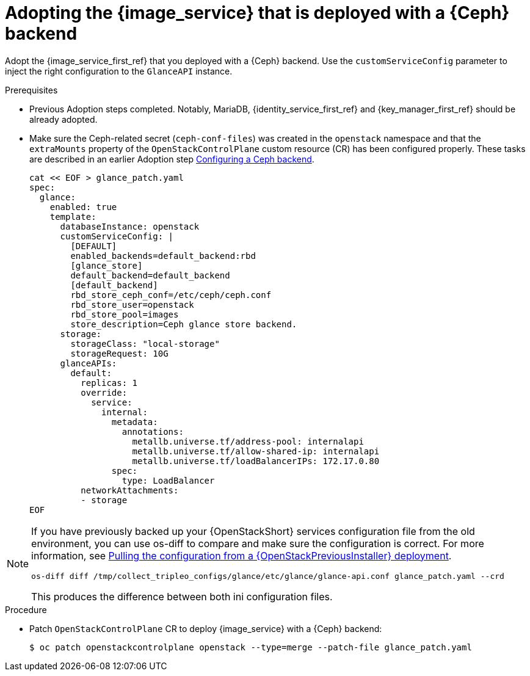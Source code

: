 [id="adopting-image-service-with-ceph-backend_{context}"]

= Adopting the {image_service} that is deployed with a {Ceph} backend

Adopt the {image_service_first_ref} that you deployed with a {Ceph} backend. Use the `customServiceConfig` parameter to inject the right configuration to the `GlanceAPI` instance.

.Prerequisites

* Previous Adoption steps completed. Notably, MariaDB, {identity_service_first_ref} and {key_manager_first_ref}
should be already adopted.
* Make sure the Ceph-related secret (`ceph-conf-files`) was created in
the `openstack` namespace and that the `extraMounts` property of the
`OpenStackControlPlane` custom resource (CR) has been configured properly. These tasks are described in an earlier Adoption step xref:configuring-a-ceph-backend_migrating-databases[Configuring a Ceph backend].
+
----
cat << EOF > glance_patch.yaml
spec:
  glance:
    enabled: true
    template:
      databaseInstance: openstack
      customServiceConfig: |
        [DEFAULT]
        enabled_backends=default_backend:rbd
        [glance_store]
        default_backend=default_backend
        [default_backend]
        rbd_store_ceph_conf=/etc/ceph/ceph.conf
        rbd_store_user=openstack
        rbd_store_pool=images
        store_description=Ceph glance store backend.
      storage:
        storageClass: "local-storage"
        storageRequest: 10G
      glanceAPIs:
        default:
          replicas: 1
          override:
            service:
              internal:
                metadata:
                  annotations:
                    metallb.universe.tf/address-pool: internalapi
                    metallb.universe.tf/allow-shared-ip: internalapi
                    metallb.universe.tf/loadBalancerIPs: 172.17.0.80
                spec:
                  type: LoadBalancer
          networkAttachments:
          - storage
EOF
----

[NOTE]
====
If you have previously backed up your {OpenStackShort} services configuration file from the old environment, you can use os-diff to compare and make sure the configuration is correct.
For more information, see xref:pulling-configuration-from-tripleo-deployment_reviewing-configuration[Pulling the configuration from a {OpenStackPreviousInstaller} deployment].

----
os-diff diff /tmp/collect_tripleo_configs/glance/etc/glance/glance-api.conf glance_patch.yaml --crd
----

This produces the difference between both ini configuration files.
====

.Procedure

* Patch `OpenStackControlPlane` CR to deploy {image_service} with a {Ceph} backend:
+
----
$ oc patch openstackcontrolplane openstack --type=merge --patch-file glance_patch.yaml
----
